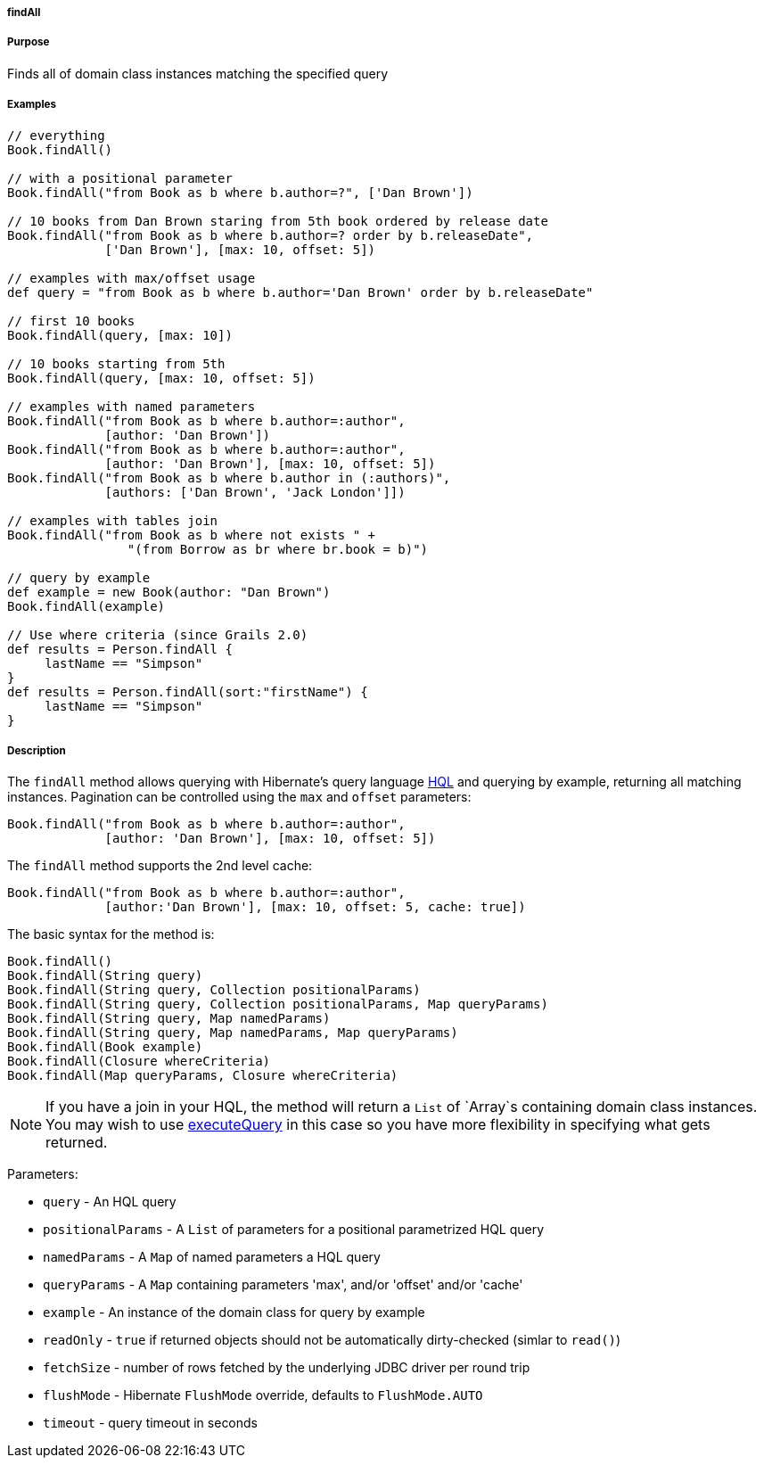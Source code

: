 
===== findAll



===== Purpose


Finds all of domain class instances matching the specified query


===== Examples


[source,java]
----
// everything
Book.findAll()

// with a positional parameter
Book.findAll("from Book as b where b.author=?", ['Dan Brown'])

// 10 books from Dan Brown staring from 5th book ordered by release date
Book.findAll("from Book as b where b.author=? order by b.releaseDate",
             ['Dan Brown'], [max: 10, offset: 5])

// examples with max/offset usage
def query = "from Book as b where b.author='Dan Brown' order by b.releaseDate"

// first 10 books
Book.findAll(query, [max: 10])

// 10 books starting from 5th
Book.findAll(query, [max: 10, offset: 5])

// examples with named parameters
Book.findAll("from Book as b where b.author=:author",
             [author: 'Dan Brown'])
Book.findAll("from Book as b where b.author=:author",
             [author: 'Dan Brown'], [max: 10, offset: 5])
Book.findAll("from Book as b where b.author in (:authors)",
             [authors: ['Dan Brown', 'Jack London']])

// examples with tables join
Book.findAll("from Book as b where not exists " +
                "(from Borrow as br where br.book = b)")

// query by example
def example = new Book(author: "Dan Brown")
Book.findAll(example)

// Use where criteria (since Grails 2.0)
def results = Person.findAll {
     lastName == "Simpson"
}
def results = Person.findAll(sort:"firstName") {
     lastName == "Simpson"
}
----


===== Description


The `findAll` method allows querying with Hibernate's query language http://gorm.grails.org/6.0.x/hibernate/manual/index.html#hql[HQL] and querying by example, returning all matching instances. Pagination can be controlled using the `max` and `offset` parameters:

[source,java]
----
Book.findAll("from Book as b where b.author=:author",
             [author: 'Dan Brown'], [max: 10, offset: 5])
----

The `findAll` method supports the 2nd level cache:

[source,java]
----
Book.findAll("from Book as b where b.author=:author",
             [author:'Dan Brown'], [max: 10, offset: 5, cache: true])
----

The basic syntax for the method is:

[source,java]
----
Book.findAll()
Book.findAll(String query)
Book.findAll(String query, Collection positionalParams)
Book.findAll(String query, Collection positionalParams, Map queryParams)
Book.findAll(String query, Map namedParams)
Book.findAll(String query, Map namedParams, Map queryParams)
Book.findAll(Book example)
Book.findAll(Closure whereCriteria)
Book.findAll(Map queryParams, Closure whereCriteria)
----

NOTE: If you have a join in your HQL, the method will return a `List` of `Array`s containing domain class instances. You may wish to use link:../ref/Domain%20Classes/executeQuery.html[executeQuery] in this case so you have more flexibility in specifying what gets returned.

Parameters:

* `query` - An HQL query
* `positionalParams` - A `List` of parameters for a positional parametrized HQL query
* `namedParams` - A `Map` of named parameters a HQL query
* `queryParams` - A `Map` containing parameters 'max', and/or 'offset' and/or 'cache'
* `example` - An instance of the domain class for query by example
* `readOnly` - `true` if returned objects should not be automatically dirty-checked (simlar to `read()`)
* `fetchSize` - number of rows fetched by the underlying JDBC driver per round trip
* `flushMode` - Hibernate `FlushMode` override, defaults to `FlushMode.AUTO`
* `timeout` - query timeout in seconds
